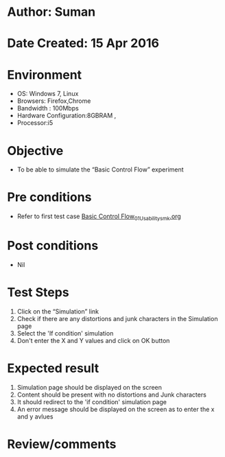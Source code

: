 * Author: Suman
* Date Created: 15 Apr 2016
* Environment
  - OS: Windows 7, Linux
  - Browsers: Firefox,Chrome
  - Bandwidth : 100Mbps
  - Hardware Configuration:8GBRAM , 
  - Processor:i5

* Objective
  - To be able to simulate the  “Basic Control Flow” experiment

* Pre conditions
  - Refer to first test case [[https://github.com/Virtual-Labs/computer-programming-iiith/blob/master/test-cases/integration_test-cases/Basic Control Flow/Basic Control Flow_01_Usability_smk.org][Basic Control Flow_01_Usability_smk.org]]

* Post conditions
  - Nil
* Test Steps
  1. Click on the “Simulation” link 
  2. Check if there are any distortions and junk characters in the Simulation page
  3. Select the 'If condition' simulation
  4. Don't enter the X and Y values and click on OK button

* Expected result
  1. Simulation page should be  displayed on the screen
  2. Content should be present with no distortions and Junk characters
  3. It should redirect to the 'if condition' simulation page 
  4. An error message should be displayed on the screen as to enter the x and y avlues

* Review/comments


